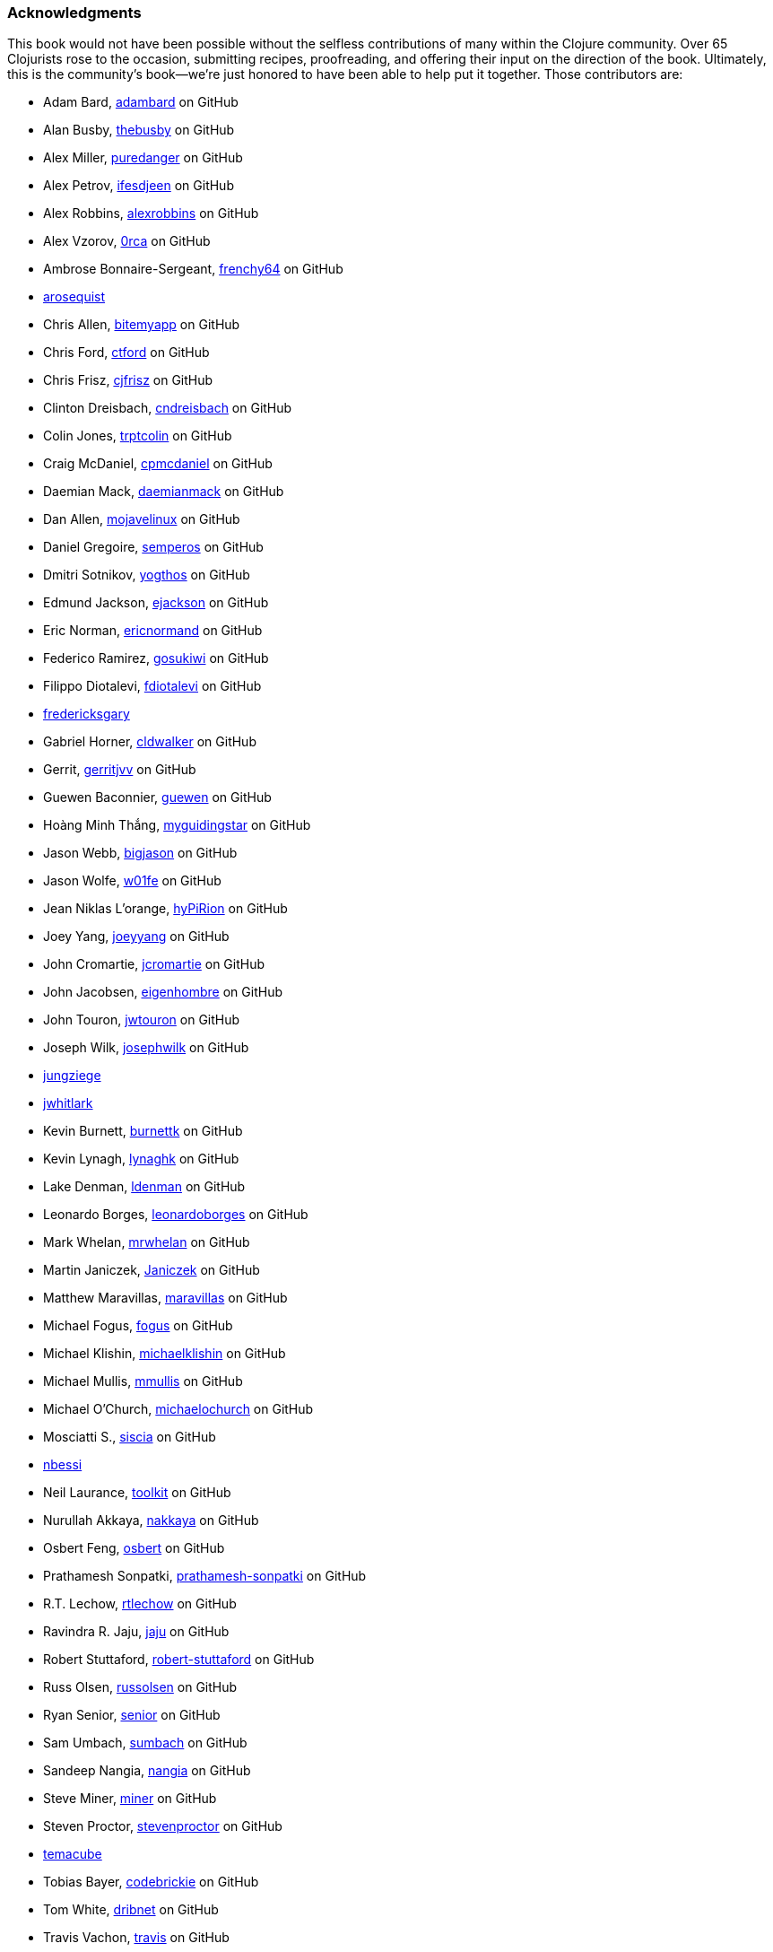 === Acknowledgments

This book would not have been possible without the
selfless contributions of many within the Clojure community. Over 65
Clojurists rose to the occasion, submitting recipes, proofreading, and
offering their input on the direction of the book. Ultimately, this is
the community's book--we're just honored to have been able to help put
it together. Those contributors are:

* Adam Bard, https://github.com/adambard[adambard] on GitHub
* Alan Busby, https://github.com/thebusby[thebusby] on GitHub
* Alex Miller, https://github.com/puredanger[puredanger] on GitHub
* Alex Petrov, https://github.com/ifesdjeen[ifesdjeen] on GitHub
* Alex Robbins, https://github.com/alexrobbins[alexrobbins] on GitHub
* Alex Vzorov, https://github.com/0rca[0rca] on GitHub
* Ambrose Bonnaire-Sergeant, https://github.com/frenchy64[frenchy64] on GitHub
* https://github.com/arosequist[arosequist]
* Chris Allen, https://github.com/bitemyapp[bitemyapp] on GitHub
* Chris Ford, https://github.com/ctford[ctford] on GitHub
* Chris Frisz, https://github.com/cjfrisz[cjfrisz] on GitHub
* Clinton Dreisbach, https://github.com/cndreisbach[cndreisbach] on GitHub
* Colin Jones, https://github.com/trptcolin[trptcolin] on GitHub
* Craig McDaniel, https://github.com/cpmcdaniel[cpmcdaniel] on GitHub
* Daemian Mack, https://github.com/daemianmack[daemianmack] on GitHub
* Dan Allen, https://github.com/mojavelinux[mojavelinux] on GitHub
* Daniel Gregoire, https://github.com/semperos[semperos] on GitHub
* Dmitri Sotnikov, https://github.com/yogthos[yogthos] on GitHub
* Edmund Jackson, https://github.com/ejackson[ejackson] on GitHub
* Eric Norman, https://github.com/ericnormand[ericnormand] on GitHub
* Federico Ramirez, https://github.com/gosukiwi[gosukiwi] on GitHub
* Filippo Diotalevi, https://github.com/fdiotalevi[fdiotalevi] on GitHub
* https://github.com/fredericksgary[fredericksgary]
* Gabriel Horner, https://github.com/cldwalker[cldwalker] on GitHub
* Gerrit, https://github.com/gerritjvv[gerritjvv] on GitHub
* Guewen Baconnier, https://github.com/guewen[guewen] on GitHub
* Hoàng Minh Thắng, https://github.com/myguidingstar[myguidingstar] on GitHub
* Jason Webb, https://github.com/bigjason[bigjason] on GitHub
* Jason Wolfe, https://github.com/w01fe[w01fe] on GitHub
* Jean Niklas L'orange, https://github.com/hyPiRion[hyPiRion] on GitHub
* Joey Yang, https://github.com/joeyyang[joeyyang] on GitHub
* John Cromartie, https://github.com/jcromartie[jcromartie] on GitHub
* John Jacobsen, https://github.com/eigenhombre[eigenhombre] on GitHub
* John Touron, https://github.com/jwtouron[jwtouron] on GitHub
* Joseph Wilk, https://github.com/josephwilk[josephwilk] on GitHub
* https://github.com/jungziege[jungziege]
* https://github.com/jwhitlark[jwhitlark]
* Kevin Burnett, https://github.com/burnettk[burnettk] on GitHub
* Kevin Lynagh, https://github.com/lynaghk[lynaghk] on GitHub
* Lake Denman, https://github.com/ldenman[ldenman] on GitHub
* Leonardo Borges, https://github.com/leonardoborges[leonardoborges] on GitHub
* Mark Whelan, https://github.com/mrwhelan[mrwhelan] on GitHub
* Martin Janiczek, https://github.com/Janiczek[Janiczek] on GitHub
* Matthew Maravillas, https://github.com/maravillas[maravillas] on GitHub
* Michael Fogus, https://github.com/fogus[fogus] on GitHub
* Michael Klishin, https://github.com/michaelklishin[michaelklishin] on GitHub
* Michael Mullis, https://github.com/mmullis[mmullis] on GitHub
* Michael O'Church, https://github.com/michaelochurch[michaelochurch] on GitHub
* Mosciatti S., https://github.com/siscia[siscia] on GitHub
* https://github.com/nbessi[nbessi]
* Neil Laurance, https://github.com/toolkit[toolkit] on GitHub
* Nurullah Akkaya, https://github.com/nakkaya[nakkaya] on GitHub
* Osbert Feng, https://github.com/osbert[osbert] on GitHub
* Prathamesh Sonpatki, https://github.com/prathamesh[prathamesh-sonpatki] on GitHub
* R.T. Lechow, https://github.com/rtlechow[rtlechow] on GitHub
* Ravindra R. Jaju, https://github.com/jaju[jaju] on GitHub
* Robert Stuttaford, https://github.com/robert-stuttaford[robert-stuttaford] on GitHub
* Russ Olsen, https://github.com/russolsen[russolsen] on GitHub
* Ryan Senior, https://github.com/senior[senior] on GitHub
* Sam Umbach, https://github.com/sumbach[sumbach] on GitHub
* Sandeep Nangia, https://github.com/nangia[nangia] on GitHub
* Steve Miner, https://github.com/miner[miner] on GitHub
* Steven Proctor, https://github.com/stevenproctor[stevenproctor] on GitHub
* https://github.com/temacube[temacube]
* Tobias Bayer, https://github.com/codebrickie[codebrickie] on GitHub
* Tom White, https://github.com/dribnet[dribnet] on GitHub
* Travis Vachon, https://github.com/travis[travis] on GitHub
* Stefan Karlsson, https://github.com/zclj[zclj] on GitHub

Special thanks are also deserved by our biggest contributors: Adam
Bard, Alan Busby, Alex Robbins, Ambrose Bonnaire-Sergeant, Dmitri Sotnikov,
John Cromartie, John Jacobsen, Robert Stuttaford, Stefan Karlsson, and
Tom Hicks. All together, these outstanding individuals contributed
almost a third of the book's recipes.

Thanks also to our technical reviewers, Alex Robbins, Travis Vachon, and
Thomas Hicks. These fine gentlemen scoured the book for technical
errors in record time, in the 11th hour no less. Where a regular
technical reviewer would merely submit textual descriptions of
problems, these folks went above and beyond, often submitting pull
requests _fixing_ the very errors they were reporting. All in all,
they were a pleasure to work with and the book is much better because
of their involvement.

Finally, thanks to our employer, Cognitect, for giving us time to work
on the book, and to all of our colleagues, who offered advice, feedback,
and best of all, more recipes!

==== Ryan Neufeld

First, a huge thanks to Luke. It was Luke who originally pitched the
idea for the book, and I'm very grateful that he extended an
invitation for me to join him in authoring it. They say the best way
to learn something is to write a book on it--this couldn't be any
closer to the truth. Working on the book has really rounded out my
Clojure skills and taken them to the next level.

And, most importantly, I have to thank my family for putting up with me
through the process of writing the book. Getting this thing off the
ground has been a Herculean task and I couldn't have done it without
the love and support of my wife Jackie and daughter Elody. If it
hadn't been for the hundreds upon hundreds of hours of evenings,
weekends, and vacation time I usurped from them, I wouldn't have been
able to write this book.

==== Luke VanderHart

Most of all, I'd like to thank my coauthor Ryan, who worked incredibly
hard to make the book happen.

Also, all of my coworkers at Cognitect provided lots of thoughts and
ideas, and most importantly were a sounding board for the many
questions that arose during the writing and editing process. Many
thanks for that, as well as for providing the opportunity to write
code in Clojure all day, every day.